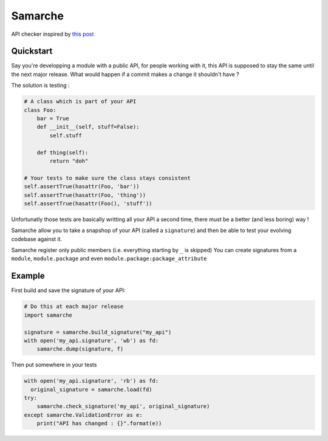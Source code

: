 .. |Build Status| image:: https://travis-ci.org/touilleMan/samarche.svg
   :target: https://travis-ci.org/touilleMan/samarche

Samarche
========

API checker inspired by `this
post <http://sametmax.com/est-ce-que-cet-outil-existe-en-python/>`__

Quickstart
----------

Say you're developping a module with a public API, for people working
with it, this API is supposed to stay the same until the next major
release. What would happen if a commit makes a change it shouldn't have
?

The solution is testing :

.. code:: python

    # A class which is part of your API
    class Foo:
        bar = True
        def __init__(self, stuff=False):
            self.stuff
     
        def thing(self):
            return "doh"
     
    # Your tests to make sure the class stays consistent
    self.assertTrue(hasattr(Foo, 'bar'))
    self.assertTrue(hasattr(Foo, 'thing'))
    self.assertTrue(hasattr(Foo(), 'stuff'))

Unfortunatly those tests are basically writting all your API a second
time, there must be a better (and less boring) way !

Samarche allow you to take a snapshop of your API (called a
``signature``) and then be able to test your evolving codebase against
it.

Samarche register only public members (i.e. everything starting by ``_``
is skipped) You can create signatures from a ``module``,
``module.package`` and even ``module.package:package_attribute``

Example
-------

First build and save the signature of your API:

.. code:: python

    # Do this at each major release
    import samarche

    signature = samarche.build_signature("my_api")
    with open('my_api.signature', 'wb') as fd:
        samarche.dump(signature, f)

Then put somewhere in your tests

.. code:: python

    with open('my_api.signature', 'rb') as fd:
      original_signature = samarche.load(fd)
    try:
        samarche.check_signature('my_api', original_signature)
    except samarche.ValidationError as e:
        print("API has changed : {}".format(e))
